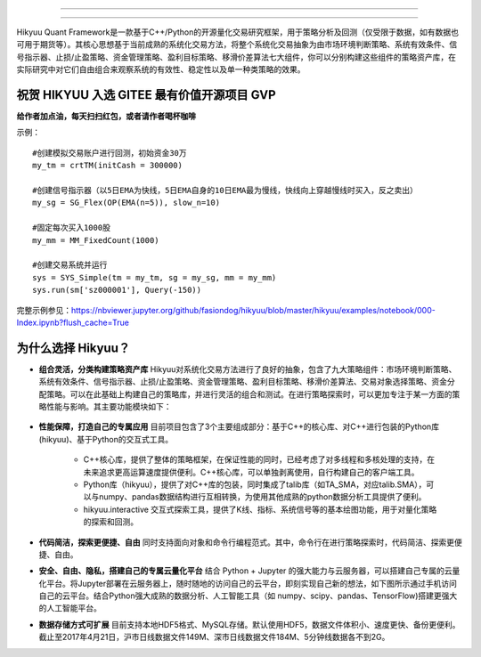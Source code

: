 .. image:: https://hikyuu.org/images/00000_title.png
    :target: https://hikyuu.org
    :align: left
    :alt: Hikyuu

-----------

.. image:: https://travis-ci.org/fasiondog/hikyuu.svg?branch=master
    :target: https://travis-ci.org/fasiondog/hikyuu
    
.. image:: https://github.com/fasiondog/hikyuu/workflows/win-build/badge.svg
    :target: https://github.com/fasiondog/hikyuu/actions

.. image:: https://img.shields.io/github/license/mashape/apistatus.svg
    :target: https://github.com/fasiondog/hikyuu/blob/master/LICENSE.txt
    :alt: GitHub

.. image:: https://img.shields.io/badge/license-Anti%20996-blue.svg
    :target: https://github.com/996icu/996.ICU/blob/master/LICENSE
    :alt: GitHub


-----------

Hikyuu Quant Framework是一款基于C++/Python的开源量化交易研究框架，用于策略分析及回测（仅受限于数据，如有数据也可用于期货等）。其核心思想基于当前成熟的系统化交易方法，将整个系统化交易抽象为由市场环境判断策略、系统有效条件、信号指示器、止损/止盈策略、资金管理策略、盈利目标策略、移滑价差算法七大组件，你可以分别构建这些组件的策略资产库，在实际研究中对它们自由组合来观察系统的有效性、稳定性以及单一种类策略的效果。


祝贺 HIKYUU 入选 GITEE 最有价值开源项目 GVP
-----------------------------------------------

.. image:: https://hikyuu.org/images/gitee_GVP.jpg
    :target: https://gitee.com/gvp
    :alt: Gitee
    

**给作者加点油，每天扫扫红包，或者请作者喝杯咖啡**

.. image:: https://hikyuu.org/images/juanzeng.jpg


示例：

::

    #创建模拟交易账户进行回测，初始资金30万
    my_tm = crtTM(initCash = 300000)

    #创建信号指示器（以5日EMA为快线，5日EMA自身的10日EMA最为慢线，快线向上穿越慢线时买入，反之卖出）
    my_sg = SG_Flex(OP(EMA(n=5)), slow_n=10)

    #固定每次买入1000股
    my_mm = MM_FixedCount(1000)

    #创建交易系统并运行
    sys = SYS_Simple(tm = my_tm, sg = my_sg, mm = my_mm)
    sys.run(sm['sz000001'], Query(-150))

.. figure:: https://hikyuu.org/images/10000-overview.png
        :width: 600px

完整示例参见：`<https://nbviewer.jupyter.org/github/fasiondog/hikyuu/blob/master/hikyuu/examples/notebook/000-Index.ipynb?flush_cache=True>`_


为什么选择 Hikyuu？
--------------------

- **组合灵活，分类构建策略资产库** Hikyuu对系统化交易方法进行了良好的抽象，包含了九大策略组件：市场环境判断策略、系统有效条件、信号指示器、止损/止盈策略、资金管理策略、盈利目标策略、移滑价差算法、交易对象选择策略、资金分配策略。可以在此基础上构建自己的策略库，并进行灵活的组合和测试。在进行策略探索时，可以更加专注于某一方面的策略性能与影响。其主要功能模块如下：

  .. figure:: https://hikyuu.org/images/10002-function-arc.png
        :width: 600px

- **性能保障，打造自己的专属应用** 目前项目包含了3个主要组成部分：基于C++的核心库、对C++进行包装的Python库(hikyuu)、基于Python的交互式工具。

    - C++核心库，提供了整体的策略框架，在保证性能的同时，已经考虑了对多线程和多核处理的支持，在未来追求更高运算速度提供便利。C++核心库，可以单独剥离使用，自行构建自己的客户端工具。

    - Python库（hikyuu），提供了对C++库的包装，同时集成了talib库（如TA_SMA，对应talib.SMA），可以与numpy、pandas数据结构进行互相转换，为使用其他成熟的python数据分析工具提供了便利。
    
    - hikyuu.interactive 交互式探索工具，提供了K线、指标、系统信号等的基本绘图功能，用于对量化策略的探索和回测。

- **代码简洁，探索更便捷、自由** 同时支持面向对象和命令行编程范式。其中，命令行在进行策略探索时，代码简洁、探索更便捷、自由。
    
- **安全、自由、隐私，搭建自己的专属云量化平台** 结合 Python + Jupyter 的强大能力与云服务器，可以搭建自己专属的云量化平台。将Jupyter部署在云服务器上，随时随地的访问自己的云平台，即刻实现自己新的想法，如下图所示通过手机访问自己的云平台。结合Python强大成熟的数据分析、人工智能工具（如 numpy、scipy、pandas、TensorFlow)搭建更强大的人工智能平台。
 
- **数据存储方式可扩展** 目前支持本地HDF5格式、MySQL存储。默认使用HDF5，数据文件体积小、速度更快、备份更便利。截止至2017年4月21日，沪市日线数据文件149M、深市日线数据文件184M、5分钟线数据各不到2G。

